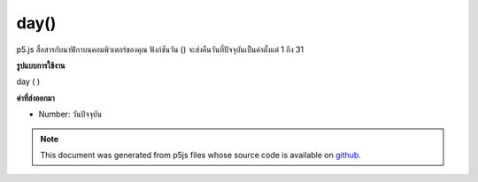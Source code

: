 .. raw:: html

	<script src="https://sketch.netpie.io/widget/p5-widget.js"></script>

day()
=====

p5.js สื่อสารกับนาฬิกาบนคอมพิวเตอร์ของคุณ ฟังก์ชันวัน () จะส่งคืนวันที่ปัจจุบันเป็นค่าตั้งแต่ 1 ถึง 31

.. p5.js communicates with the clock on your computer. The day() function
.. returns the current day as a value from 1 - 31.
**รูปแบบการใช้งาน**

day ( )

**ค่าที่ส่งออกมา**

- Number: วันปัจจุบัน

.. Number: the current day

.. raw:: html

	<script type="text/p5" data-autoplay data-hide-sourcecode>
	var d = day();
	text("Current day: \n" + d, 5, 50);

	</script>

	<br><br>

.. note:: This document was generated from p5js files whose source code is available on `github <https://github.com/processing/p5.js>`_.
